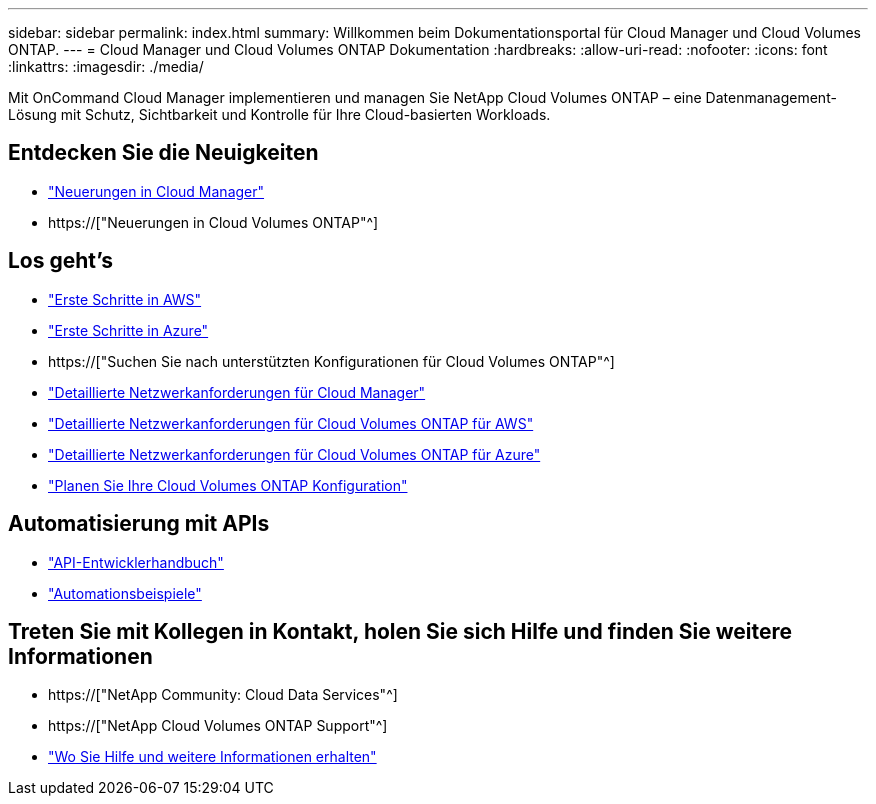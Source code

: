 ---
sidebar: sidebar 
permalink: index.html 
summary: Willkommen beim Dokumentationsportal für Cloud Manager und Cloud Volumes ONTAP. 
---
= Cloud Manager und Cloud Volumes ONTAP Dokumentation
:hardbreaks:
:allow-uri-read: 
:nofooter: 
:icons: font
:linkattrs: 
:imagesdir: ./media/


Mit OnCommand Cloud Manager implementieren und managen Sie NetApp Cloud Volumes ONTAP – eine Datenmanagement-Lösung mit Schutz, Sichtbarkeit und Kontrolle für Ihre Cloud-basierten Workloads.



== Entdecken Sie die Neuigkeiten

* link:reference_new_occm.html["Neuerungen in Cloud Manager"]
* https://["Neuerungen in Cloud Volumes ONTAP"^]




== Los geht's

* link:task_getting_started_aws.html["Erste Schritte in AWS"]
* link:task_getting_started_azure.html["Erste Schritte in Azure"]
* https://["Suchen Sie nach unterstützten Konfigurationen für Cloud Volumes ONTAP"^]
* link:reference_networking_cloud_manager.html["Detaillierte Netzwerkanforderungen für Cloud Manager"]
* link:reference_networking_aws.html["Detaillierte Netzwerkanforderungen für Cloud Volumes ONTAP für AWS"]
* link:reference_networking_azure.html["Detaillierte Netzwerkanforderungen für Cloud Volumes ONTAP für Azure"]
* link:task_planning_your_config.html["Planen Sie Ihre Cloud Volumes ONTAP Konfiguration"]




== Automatisierung mit APIs

* link:api.html["API-Entwicklerhandbuch"^]
* link:reference_infrastructure_as_code.html["Automationsbeispiele"]




== Treten Sie mit Kollegen in Kontakt, holen Sie sich Hilfe und finden Sie weitere Informationen

* https://["NetApp Community: Cloud Data Services"^]
* https://["NetApp Cloud Volumes ONTAP Support"^]
* link:reference_additional_info.html["Wo Sie Hilfe und weitere Informationen erhalten"]

